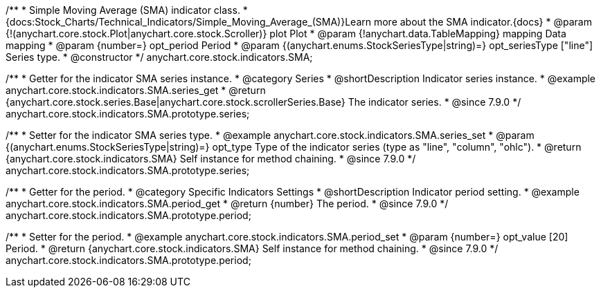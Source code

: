 /**
 * Simple Moving Average (SMA) indicator class.
 * {docs:Stock_Charts/Technical_Indicators/Simple_Moving_Average_(SMA)}Learn more about the SMA indicator.{docs}
 * @param {!(anychart.core.stock.Plot|anychart.core.stock.Scroller)} plot Plot
 * @param {!anychart.data.TableMapping} mapping Data mapping
 * @param {number=} opt_period Period
 * @param {(anychart.enums.StockSeriesType|string)=} opt_seriesType ["line"] Series type.
 * @constructor
 */
anychart.core.stock.indicators.SMA;


//----------------------------------------------------------------------------------------------------------------------
//
//  anychart.core.stock.indicators.SMA.prototype.series
//
//----------------------------------------------------------------------------------------------------------------------

/**
 * Getter for the indicator SMA series instance.
 * @category Series
 * @shortDescription Indicator series instance.
 * @example anychart.core.stock.indicators.SMA.series_get
 * @return {anychart.core.stock.series.Base|anychart.core.stock.scrollerSeries.Base} The indicator series.
 * @since 7.9.0
 */
anychart.core.stock.indicators.SMA.prototype.series;

/**
 * Setter for the indicator SMA series type.
 * @example anychart.core.stock.indicators.SMA.series_set
 * @param {(anychart.enums.StockSeriesType|string)=} opt_type Type of the indicator series (type as "line", "column", "ohlc").
 * @return {anychart.core.stock.indicators.SMA} Self instance for method chaining.
 * @since 7.9.0
 */
anychart.core.stock.indicators.SMA.prototype.series;

//----------------------------------------------------------------------------------------------------------------------
//
//  anychart.core.stock.indicators.SMA.prototype.period
//
//----------------------------------------------------------------------------------------------------------------------

/**
 * Getter for the period.
 * @category Specific Indicators Settings
 * @shortDescription Indicator period setting.
 * @example anychart.core.stock.indicators.SMA.period_get
 * @return {number} The period.
 * @since 7.9.0
 */
anychart.core.stock.indicators.SMA.prototype.period;

/**
 * Setter for the period.
 * @example anychart.core.stock.indicators.SMA.period_set
 * @param {number=} opt_value [20] Period.
 * @return {anychart.core.stock.indicators.SMA} Self instance for method chaining.
 * @since 7.9.0
 */
anychart.core.stock.indicators.SMA.prototype.period;

